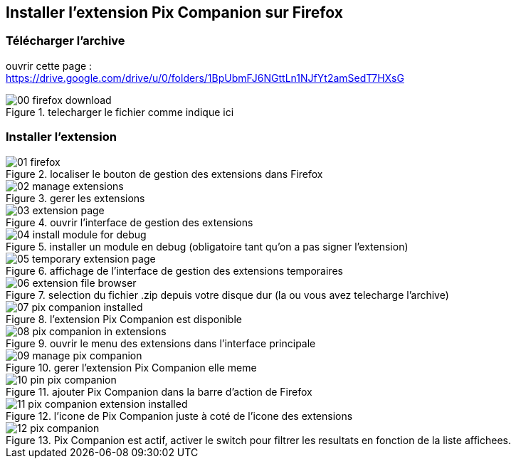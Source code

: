 == Installer l'extension Pix Companion sur Firefox

=== Télécharger l'archive

ouvrir cette page : +
https://drive.google.com/drive/u/0/folders/1BpUbmFJ6NGttLn1NJfYt2amSedT7HXsG

.telecharger le fichier comme indique ici
image::./images/firefox/00_firefox_download.png[]


=== Installer l'extension

.localiser le bouton de gestion des extensions dans Firefox
image::./images/firefox/01_firefox.png[]

.gerer les extensions
image::./images/firefox/02_manage_extensions.png[]

.ouvrir l'interface de gestion des extensions
image::./images/firefox/03_extension_page.png[]

.installer un module en debug (obligatoire tant qu'on a pas signer l'extension)
image::./images/firefox/04_install_module_for_debug.png[]

.affichage de l'interface de gestion des extensions temporaires
image::./images/firefox/05_temporary_extension_page.png[]

.selection du fichier .zip depuis votre disque dur (la ou vous avez telecharge l'archive)
image::./images/firefox/06_extension_file_browser.png[]

.l'extension Pix Companion est disponible
image::./images/firefox/07_pix_companion_installed.png[]

.ouvrir le menu des extensions dans l'interface principale
image::./images/firefox/08_pix_companion_in_extensions.png[]

.gerer l'extension Pix Companion elle meme
image::./images/firefox/09_manage_pix_companion.png[]

.ajouter Pix Companion dans la barre d'action de Firefox
image::./images/firefox/10_pin_pix_companion.png[]

.l'icone de Pix Companion juste à coté de l'icone des extensions
image::./images/firefox/11_pix_companion_extension_installed.png[]

.Pix Companion est actif, activer le switch pour filtrer les resultats en fonction de la liste affichees.
image::./images/firefox/12_pix_companion.png[]
